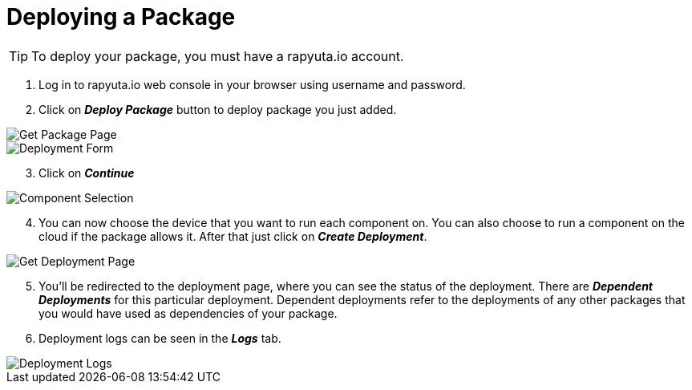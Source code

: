 = Deploying a Package



[TIP]
====
To deploy your package, you must have a rapyuta.io account.
====

. Log in to rapyuta.io web console in your browser using username and password.
. Click on *_Deploy Package_* button to deploy package you just added.

image::deploy_package/1_get_pkg_page.png["Get Package Page"]

image::deploy_package/2_deployment_form.png["Deployment Form"]

[start=3]
. Click on *_Continue_*

image::deploy_package/3_component_selection.png["Component Selection"]

[start=4]
. You can now choose the device that you want to run each component on. You can also choose to run a component on the cloud if the package allows it. After that just click on *_Create Deployment_*.

image::deploy_package/4_get_deployment_page.png["Get Deployment Page"]

[start=5]
. You’ll be redirected to the deployment page, where you can see the status of the deployment. There are *_Dependent Deployments_* for this particular deployment. Dependent deployments refer to the deployments of any other packages that you would have used as dependencies of your package.
. Deployment logs can be seen in the *_Logs_* tab. 

image::deploy_package/5_deployment_logs.png["Deployment Logs"]

